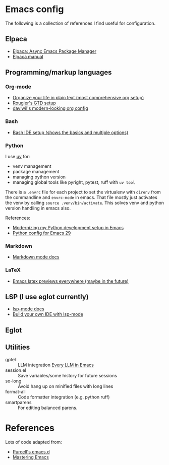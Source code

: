 * Emacs config

The following is a collection of references I find useful for configuration.

** Elpaca

- [[https://www.youtube.com/watch?v=5Ud-TE3iIQY][Elpaca: Async Emacs Package Manager]]
- [[https://github.com/progfolio/elpaca/blob/master/doc/manual.md][Elpaca manual]]


** Programming/markup languages

*** Org-mode
- [[https://doc.norang.ca/org-mode.html][Organize your life in plain text (most comprehensive org setup)]]
- [[https://github.com/rougier/emacs-gtd][Rougier's GTD setup]]
- [[https://github.com/daviwil/dotfiles/blob/359ce71a36686e7737f9986fa12fcdf8ac3b7f11/.emacs.d/modules/dw-workflow.el#L71][daviwil's modern-looking org config]]
*** Bash

- [[https://www.youtube.com/watch?v=LTC6SP7R1hA][Bash IDE setup (shows the basics and multiple options)]]

*** Python

I use [[https://github.com/astral-sh/uv][uv]] for:
- venv management
- package management 
- managing python version
- managing global tools like pyright, pytest, ruff with ~uv tool~

There is a ~.envrc~ file for each project to set the virtualenv with
~direnv~ from the commandline and ~envrc-mode~ in emacs. That file
mostly just activates the venv by calling ~source .venv/bin/activate~.
This solves venv and python version handling in emacs also.

References:
- [[https://slinkp.com/python-emacs-lsp-20231229.html][Modernizing my Python development setup in Emacs]]
- [[https://www.youtube.com/watch?v=SbTzIt6rISg][Python config for Emacs 29]]

*** Markdown

- [[https://jblevins.org/projects/markdown-mode/][Markdown mode docs]]

*** LaTeX

- [[https://www.youtube.com/watch?v=u44X_th6_oY][Emacs latex previews everywhere (maybe in the future)]]

** +LSP+ (I use eglot currently)

- [[https://emacs-lsp.github.io/lsp-mode/][lsp-mode docs]]
- [[https://www.youtube.com/live/E-NAM9U5JYE?si=gUhYG3qCv5gl1vBf][Build your own IDE with lsp-mode]]

** Eglot

** Utilities

- gptel :: LLM integration
  [[https://www.youtube.com/watch?v=bsRnh_brggM][Every LLM in Emacs]]
- session.el :: Save variables/some history for future sessions
- so-long :: Avoid hang up on minified files with long lines
- format-all :: Code formatter integration (e.g. python ruff)
- smartparens :: For editing balanced parens. 

* References

Lots of code adapted from:

- [[https://github.com/purcell/emacs.d][Purcell's emacs.d]]
- [[https://www.masteringemacs.org/][Mastering Emacs]]

